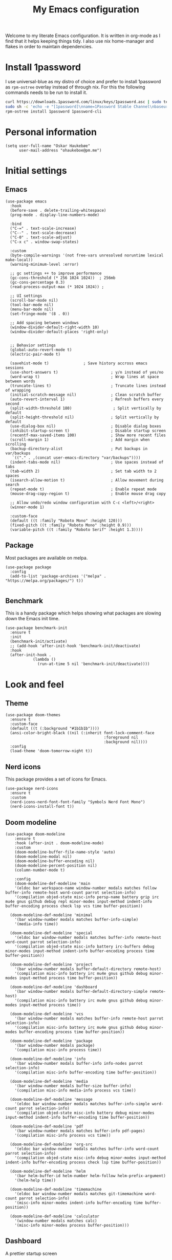 #+title: My Emacs configuration
:HEADER:
#+startup: fold hideblocks
#+property: header-args:elisp :tangle yes

# Local Variables:
# eval: (add-hook 'after-save-hook #'org-babel-tangle nil t)
# End:
:END:

Welcome to my literate Emacs configuration. It is written in org-mode as I find that it helps keeping things tidy. I also use nix home-manager and flakes in order to maintain dependencies.

* Install 1password

I use universal-blue as my distro of choice and prefer to install 1password as ~rpm-ostree~ overlay instead of through nix. For this the following commands needs to be run to install it.

#+begin_src sh
  curl https://downloads.1password.com/linux/keys/1password.asc | sudo tee /etc/pki/rpm-gpg/RPM-GPG-KEY-1password
  sudo sh -c 'echo -e "[1password]\nname=1Password Stable Channel\nbaseurl=https://downloads.1password.com/linux/rpm/stable/\$basearch\nenabled=1\ngpgcheck=1\nrepo_gpgcheck=0\ngpgkey=file:///etc/pki/rpm-gpg/RPM-GPG-KEY-1password" > /etc/yum.repos.d/1password.repo'
  rpm-ostree install 1password 1password-cli
#+end_src

* Personal information

#+begin_src elisp
  (setq user-full-name "Oskar Haukebøe"
        user-mail-address "ohaukeboe@pm.me")
#+end_src

* Initial settings
** Emacs

#+begin_src elisp
  (use-package emacs
    :hook
    (before-save . delete-trailing-whitespace)
    (prog-mode . display-line-numbers-mode)

    :bind
    ("C-=" . text-scale-increase)
    ("C--" . text-scale-decrease)
    ("C-0" . text-scale-adjust)
    ("C-x c" . window-swap-states)

    :custom
    (byte-compile-warnings '(not free-vars unresolved noruntime lexical make-local))
    (warning-minimum-level :error)

    ;; gc settings ++ to improve performance
    (gc-cons-threshold (* 256 1024 1024))  ; 256mb
    (gc-cons-percentage 0.3)
    (read-process-output-max (* 1024 1024)) ;

    ;; UI settings
    (scroll-bar-mode nil)
    (tool-bar-mode nil)
    (menu-bar-mode nil)
    (set-fringe-mode '(8 . 0))

    ;; Add spacing between windows
    (window-divider-default-right-width 10)
    (window-divider-default-places 'right-only)


    ;; Behavior settings
    (global-auto-revert-mode t)
    (electric-pair-mode t)

    (savehist-mode t)               ; Save history accross emacs sessions
    (use-short-answers t)                       ; y/n instead of yes/no
    (word-wrap t)                               ; Wrap lines at space between words
    (truncate-lines t)                          ; Truncate lines instead of wrapping
    (initial-scratch-message nil)               ; Clean scratch buffer
    (auto-revert-interval 1)                    ; Refresh buffers every second
    (split-width-threshold 180)                  ; Split vertically by default
    (split-height-threshold nil)                ; Split vertically by default
    (use-dialog-box nil)                        ; Disable dialog boxes
    (inhibit-startup-screen t)                  ; Disable startup screen
    (recentf-max-saved-items 100)               ; Show more recent files
    (scroll-margin 1)                           ; Add margin when scrolling
    (backup-directory-alist                     ; Put backups in var/backups
     `(("." . ,(concat user-emacs-directory "var/backups"))))
    (indent-tabs-mode nil)                      ; Use spaces instead of tabs
    (tab-width 2)                               ; Set tab width to 2 spaces
    (isearch-allow-motion t)                    ; Allow movement during search
    (repeat-mode t)                             ; Enable repeat mode
    (mouse-drag-copy-region t)                  ; Enable mouse drag copy

    ;; Allow undo/redo window configuration with C-c <left>/<right>
    (winner-mode 1)

    :custom-face
    (default ((t :family "Roboto Mono" :height 120)))
    (fixed-pitch ((t :family "Roboto Mono" :height 0.9)))
    (variable-pitch ((t :family "Roboto Serif" :height 1.3))))
#+end_src

** Package

Most packages are available on melpa.

#+begin_src elisp
  (use-package package
    :config
    (add-to-list 'package-archives '("melpa" . "https://melpa.org/packages/") t))

#+end_src

** Benchmark
This is a handy package which helps showing what packages are slowing down the Emacs init time.

#+begin_src elisp
  (use-package benchmark-init
    :ensure t
    :init
    (benchmark-init/activate)
    ;; (add-hook 'after-init-hook 'benchmark-init/deactivate)
    :hook
    (after-init-hook .
              (lambda ()
                (run-at-time 5 nil 'benchmark-init/deactivate))))
#+end_src

* Look and feel
** Theme

#+begin_src elisp
  (use-package doom-themes
    :ensure t
    :custom-face
    (default ((t (:background "#1b1b1b"))))
    (ansi-color-bright-black ((nil (:inherit font-lock-comment-face
                                             :foreground nil
                                             :background nil))))
    :config
    (load-theme 'doom-tomorrow-night t))
#+end_src

** Nerd icons
This package provides a set of icons for Emacs.

#+begin_src elisp
  (use-package nerd-icons
    :ensure t
    :custom
    (nerd-icons-nerd-font-font-family "Symbols Nerd Font Mono")
    (nerd-icons-install-font t))
#+end_src

** Doom modeline

#+begin_src elisp
  (use-package doom-modeline
      :ensure t
      :hook (after-init . doom-modeline-mode)
      :custom
      (doom-modeline-buffer-file-name-style 'auto)
      (doom-modeline-modal nil)
      (doom-modeline-buffer-encoding nil)
      (doom-modeline-percent-position nil)
      (column-number-mode t)

      :config
      (doom-modeline-def-modeline 'main
      '(eldoc bar workspace-name window-number modals matches follow buffer-info remote-host word-count parrot selection-info)
      '(compilation objed-state misc-info persp-name battery grip irc mu4e gnus github debug repl minor-modes input-method indent-info buffer-encoding process check lsp vcs time buffer-position))

    (doom-modeline-def-modeline 'minimal
      '(bar window-number modals matches buffer-info-simple)
      '(media-info time))

    (doom-modeline-def-modeline 'special
      '(eldoc bar window-number modals matches buffer-info remote-host word-count parrot selection-info)
      '(compilation objed-state misc-info battery irc-buffers debug minor-modes input-method indent-info buffer-encoding process time buffer-position))

    (doom-modeline-def-modeline 'project
      '(bar window-number modals buffer-default-directory remote-host)
      '(compilation misc-info battery irc mu4e gnus github debug minor-modes input-method process time buffer-position))

    (doom-modeline-def-modeline 'dashboard
      '(bar window-number modals buffer-default-directory-simple remote-host)
      '(compilation misc-info battery irc mu4e gnus github debug minor-modes input-method process time))

    (doom-modeline-def-modeline 'vcs
      '(bar window-number modals matches buffer-info remote-host parrot selection-info)
      '(compilation misc-info battery irc mu4e gnus github debug minor-modes buffer-encoding process time buffer-position))

    (doom-modeline-def-modeline 'package
      '(bar window-number modals package)
      '(compilation misc-info process time))

    (doom-modeline-def-modeline 'info
      '(bar window-number modals buffer-info info-nodes parrot selection-info)
      '(compilation misc-info buffer-encoding time buffer-position))

    (doom-modeline-def-modeline 'media
      '(bar window-number modals buffer-size buffer-info)
      '(compilation misc-info media-info process vcs time))

    (doom-modeline-def-modeline 'message
      '(eldoc bar window-number modals matches buffer-info-simple word-count parrot selection-info)
      '(compilation objed-state misc-info battery debug minor-modes input-method indent-info buffer-encoding time buffer-position))

    (doom-modeline-def-modeline 'pdf
      '(bar window-number modals matches buffer-info pdf-pages)
      '(compilation misc-info process vcs time))

    (doom-modeline-def-modeline 'org-src
      '(eldoc bar window-number modals matches buffer-info word-count parrot selection-info)
      '(compilation objed-state misc-info debug minor-modes input-method indent-info buffer-encoding process check lsp time buffer-position))

    (doom-modeline-def-modeline 'helm
      '(bar helm-buffer-id helm-number helm-follow helm-prefix-argument)
      '(helm-help time))

    (doom-modeline-def-modeline 'timemachine
      '(eldoc bar window-number modals matches git-timemachine word-count parrot selection-info)
      '(misc-info minor-modes indent-info buffer-encoding time buffer-position))

    (doom-modeline-def-modeline 'calculator
      '(window-number modals matches calc)
      '(misc-info minor-modes process buffer-position)))
#+end_src

** Dashboard
A prettier startup screen

#+begin_src elisp
  (use-package dashboard
    :ensure t
    ;; :hook
    ;; ('elpaca-after-init-hook #'dashboard-insert-startupify-lists)
    ;; ('elpaca-after-init-hook #'dashboard-initialize)

    :custom
    ;; (dashboard-projects-backend 'projectile)
    (dashboard-set-heading-icons t)
    (dashboard-set-file-icons t)
    (dashboard-display-icons-p t)     ; display icons on both GUI and terminal
    (dashboard-icon-type 'nerd-icons) ; use `nerd-icons' package
    (dashboard-week-agenda nil)       ; nil for only current day
    ;;                                   ; and t for the whole week
    (dashboard-center-content t)
    ;; ;; (dashboard-startup-banner 2)
    (dashboard-items '((recents  . 5)
                       (bookmarks . 5)
                       (projects . 5)
                       (agenda . 5)
                       (registers . 5)))

    :config
    (dashboard-setup-startup-hook))
#+end_src

** Which-key
=which-key= is a package that displays the keybindings available after a prefix key. It is very useful to discover new keybindings.

#+begin_src elisp
  (use-package which-key
    :ensure t
    :config
    (which-key-mode))
#+end_src

* Completion and navigation
** Corfu
Corfu is a completion framework that provides a horizontal completion UI. It is a very simple package that does not provide any completion backends.

#+begin_src elisp
  (use-package corfu
    :ensure t
    :custom
    ;; (corfu-cycle t)                ;; Enable cycling for `corfu-next/previous'
    (corfu-auto t)                 ;; Enable auto completion
    ;; (corfu-separator ?\s)          ;; Orderless field separator
    ;; (corfu-quit-at-boundary nil)   ;; Never quit at completion boundary
    ;; (corfu-quit-no-match nil)      ;; Never quit, even if there is no match
    ;; (corfu-preview-current nil)    ;; Disable current candidate preview
    ;; (corfu-preselect 'prompt)      ;; Preselect the prompt
    ;; (corfu-on-exact-match nil)     ;; Configure handling of exact matches
    ;; (corfu-scroll-margin 5)        ;; Use scroll margin

    :config
    (global-corfu-mode))
#+end_src

It is also possible to use Corfu in the terminal. This requires the =corfu-terminal= package to be installed.

#+begin_src elisp
  (use-package corfu-terminal
    :ensure t
    :after corfu
    :config
    (unless (display-graphic-p)
      (corfu-terminal-mode +1)))
#+end_src

Make Corfu sort by last selected candidates.

#+begin_src elisp
  (use-package corfu-history
    :after corfu
    :config
    (corfu-history-mode t))
#+end_src

Make Corfu also show up in the minibuffer.

#+begin_src elisp
  (with-eval-after-load 'corfu
    (defun oh/corfu-enable-always-in-minibuffer ()
      "Enable Corfu in the minibuffer if Vertico/Mct are not active."
      (unless (or (bound-and-true-p mct--active)
                  (bound-and-true-p vertico--input)
                  (eq (current-local-map) read-passwd-map))
        (setq-local corfu-echo-delay nil ; Disable automatic echo
                    corfu-popupinfo-delay 0.0)
        (corfu-mode 1)))

    (add-hook 'minibuffer-setup-hook #'oh/corfu-enable-always-in-minibuffer))
#+end_src

** Vertico
Vertico is a completion framework that provides a vertical completion UI. It is a very simple package that does not provide any completion backends. It is meant to be used with =orderless=.

#+begin_src elisp
  ;; Enable vertico
  (use-package vertico
    :ensure t
    :custom
    ;; Enable recursive minibuffers
    (enable-recursive-minibuffers t)
    :config
    (vertico-mode))

    ;; Different scroll margin
    ;; (setq vertico-scroll-margin 0)

    ;; Show more candidates
    ;; (setq vertico-count 20))

    ;; Grow and shrink the Vertico minibuffer
    ;; (setq vertico-resize t)

    ;; Optionally enable cycling for `vertico-next' and `vertico-previous'.
    ;; (setq vertico-cycle t)
#+end_src

Allow using different vertico configurations for different prompts.

#+begin_src elisp
  (use-package vertico-multiform
    :after vertico)
#+end_src

Allow displaying the vertico completions in a grid

#+begin_src elisp
  (use-package vertico-grid
    :after vertico)
#+end_src

** Orderless
Orderless is a completion style that allows matching candidates in any order. It is very useful to find candidates when you don't remember the exact order of the characters.

#+begin_src elisp
  (use-package orderless
    :ensure t
    :after vertico
    ;; :init
    ;; Configure a custom style dispatcher (see the Consult wiki)
    ;; (setq orderless-style-dispatchers '(+orderless-consult-dispatch orderless-affix-dispatch)
    ;;       orderless-component-separator #'orderless-escapable-split-on-space)
    :custom
    (completion-styles '(orderless basic))
    (completion-category-defaults nil)
    (completion-category-overrides '((file (styles partial-completion)))))
#+end_src

** Marginalia
Marginalia is a package that displays additional information about the candidates in the minibuffer. It is very useful to find the right candidate.

#+begin_src elisp
  (use-package marginalia
    :ensure t
    :after vertico
    ;; Bind `marginalia-cycle' locally in the minibuffer.  To make the binding
    ;; available in the *Completions* buffer, add it to the
    ;; `completion-list-mode-map'.
    :bind (:map minibuffer-local-map
           ("M-A" . marginalia-cycle))
    :init
    (marginalia-mode))
#+end_src

It's also nice to have some nice looking icons for the completion candidates. This requires the =nerd-fonts= package to be installed.

#+begin_src elisp
  (use-package nerd-icons-completion
    :ensure t
    :after marginalia
    :hook
    (marginalia-mode . nerd-icons-completion-marginalia-setup)
    :config
    (nerd-icons-completion-mode))
#+end_src

** Consult
Consult is a package that provides a set of commands for searching and navigating. It is very useful to find files, buffers, etc.

#+begin_src elisp
  (use-package consult
    :ensure t
    :custom
    (consult-buffer-sources
     '(consult--source-hidden-buffer
       consult--source-modified-buffer
       consult--source-buffer
       ;; +consult-source-special
       consult--source-recent-file
       consult--source-file-register
       consult--source-bookmark
       consult--source-project-buffer-hidden
       consult--source-project-recent-file-hidden))

    :bind
    (;; C-c bindings in `mode-specific-map'
     ("C-c M-x" . consult-mode-command)
     ("C-c h" . consult-history)
     ("C-c k" . consult-kmacro)
     ("C-c m" . consult-man)
     ("C-c i" . consult-info)
     ([remap Info-search] . consult-info)
     ;; C-x bindings in `ctl-x-map'
     ("C-x M-:" . consult-complex-command)     ;; orig. repeat-complex-command
     ("C-x b" . consult-buffer)                ;; orig. switch-to-buffer
     ("C-x 4 b" . consult-buffer-other-window) ;; orig. switch-to-buffer-other-window
     ("C-x 5 b" . consult-buffer-other-frame)  ;; orig. switch-to-buffer-other-frame
     ;; ("C-x t b" . consult-buffer-other-tab)    ;; orig. switch-to-buffer-other-tab
     ("C-x r b" . consult-bookmark)            ;; orig. bookmark-jump
     ("C-x p b" . consult-project-buffer)      ;; orig. project-switch-to-buffer
     ;; Other custom bindings
     ("M-y" . consult-yank-pop)                ;; orig. yank-pop
                                          ; M-g bindings in `goto-map'
     ("M-g e" . consult-compile-error)
     ("M-g f" . consult-flymake)               ;; Alternative: consult-flycheck
     ("M-g g" . consult-goto-line)             ;; orig. goto-line
     ("M-g M-g" . consult-goto-line)           ;; orig. goto-line
     ("M-g o" . consult-outline)               ;; Alternative: consult-org-heading
     ("M-g m" . consult-mark)
     ("M-g k" . consult-global-mark)
     ("M-g i" . consult-imenu)
     ("M-g I" . consult-imenu-multi)
     ;; M-s bindings in `search-map'
     ("M-s d" . consult-find)                  ;; Alternative: consult-fd
     ("M-s c" . consult-locate)
     ("M-s g" . consult-grep)
     ("M-s G" . consult-git-grep)
     ("M-s r" . consult-ripgrep)
     ("M-s l" . consult-line)
     ("M-s L" . consult-line-multi)
     ("M-s k" . consult-keep-lines)
     ("M-s u" . consult-focus-lines)
     ;; Isearch integration
     ("M-s e" . consult-isearch-history)
     :map isearch-mode-map
     ("M-e" . consult-isearch-history)         ;; orig. isearch-edit-string
     ("M-s e" . consult-isearch-history)       ;; orig. isearch-edit-string
     ("M-s l" . consult-line)                  ;; needed by consult-line to detect isearch
     ("M-s L" . consult-line-multi)            ;; needed by consult-line to detect isearch
     ;; Minibuffer history
     :map minibuffer-local-map
     ("M-s" . consult-history)                 ;; orig. next-matching-history-element
     ("M-r" . consult-history))                ;; orig. previous-matching-history-element

    :config
    (recentf-mode 1))

    ;; (defvar +consult-special-filter "\\`\\*.*\\*\\'")
    ;; (defvar +consult-source-special
    ;;   `(:name      "Special"
    ;;     :narrow    ?x
    ;;     ;; :hidden t
    ;;     :category  buffer
    ;;     :face      consult-buffer
    ;;     :history   buffer-name-history
    ;;     ;; Specify either :action or :state
    ;;     ;; :action    ,#'consult--buffer-action ;; No preview
    ;;     :state  ,#'consult--buffer-state  ;; Preview
    ;;     :items
    ;;     ,(lambda () (consult--buffer-query
    ;;                  :sort 'visibility
    ;;                  :as #'buffer-name
    ;;                  :exclude (remq +consult-special-filter consult-buffer-filter)
    ;;                  ;; :include '(+consult-special-filter)
    ;;                  :mode 'special-mode)))
    ;;   "special buffer source.")

    ;; (add-to-list 'consult-buffer-filter +consult-special-filter))

#+end_src

* Project management
** Magit

#+begin_src elisp
  (use-package magit
    :ensure t
    :defer t
    :custom
    (magit-display-buffer-function
     #'magit-display-buffer-same-window-except-diff-v1))
#+end_src

Magit-todos for integrating TODO keywords with magit's overview screen

#+begin_src elisp
  (use-package magit-todos
    :ensure t
    :disabled
    ;; :ensure nil
    ;; :elpaca (magit-todos :type git :host github :repo "alphapapa/magit-todos")
    :after magit
    :config
    (magit-todos-mode 1))

  (use-package hl-todo
    :ensure t
    :config
    (global-hl-todo-mode 1))
#+end_src
** Gitignore

#+begin_src elisp
  (use-package gitignore-templates
    :ensure t
    :commands
    'gitignore-templates-insert)
#+end_src

** diff-hl

#+begin_src elisp
  (use-package diff-hl
    :ensure t
    :hook
    (prog-mode . diff-hl-mode)
    (dired-mode . diff-hl-dired-mode)
    :custom
    (diff-hl-flydiff-mode t)
    (diff-hl-flydiff-delay 0)
    (diff-hl-update-async t)
    (diff-hl-dired-extra-indicators nil))
#+end_src

** Forge
Make magit integrate with github and other git hosting services.

#+begin_src elisp
  (use-package forge
    :ensure t
    :after magit
    :custom
    (forge-add-default-bindings nil)
    (auth-sources '("~/.authinfo")))
#+end_src

* Programming
** Eglot
Eglot is a client for Language Server Protocol (LSP). It is a protocol that allows for IDE-like features such as code completion, code navigation, etc. It is supported by many programming languages.

For information about setting up a new lsp server, see [[https://joaotavora.github.io/eglot/][Link]].

#+begin_src elisp
  (use-package eglot
    :defer t
    :bind
    (:map eglot-mode-map
          ("C-c a" . eglot-code-actions)
          ("C-c r" . eglot-rename)
          ("C-c f" . eglot-format)
          ("C-c m" . consult-imenu)
          ("C-c M" . consult-imenu-multi)
          ("C-c d" . consult-lsp-diagnostics)))

  ;; (use-package eglot-x
  ;;   :ensure (eglot-x :type git :host github :repo "nemethf/eglot-x")
  ;;   :disabled
  ;;   :demand
  ;;   :after eglot
  ;;   :config
  ;;   (eglot-x-setup))
#+end_src

** Eldoc
Eldoc is a minor mode that shows documentation in the echo area. It is enabled by default in =prog-mode=.

#+begin_src elisp
  (use-package eldoc
    :defer t
    :custom
    (eldoc-echo-area-use-multiline-p nil)
    (eldoc-idle-delay 0)
    :config
    (global-eldoc-mode -1))
#+end_src

** Flymake
Flymake is a minor mode that performs on-the-fly syntax checking. It is enabled by default in =prog-mode=.

#+begin_src elisp
  (use-package flymake
    :after prog-mode
    :custom
    (flymake-show-diagnostics-at-end-of-line nil))
#+end_src

** Rainbow mode
Visualize the colors of color codes

#+begin_src elisp
  (use-package rainbow-mode
    :ensure t
    :hook prog-mode)
#+end_src

** Editorconfig

#+begin_src elisp
  (use-package editorconfig
    :ensure t
    :after prog-mode
    :config
    (editorconfig-mode 1))
#+end_src

* Languanges
Emacs 29 has built-in support for =tree-sitter=, which is a parser generator tool and an incremental parsing library. It is used to create a syntax highlighting engine that is faster and more accurate than the built-in one. However, Emacs does not ship with any language support for =tree-sitter=, so we'll have to install it ourselves... or have =treesit-auto= to do it for us.

According to the =treesit-auto= documentation, Emacs 30 will ship with better defaults for =tree-sitter=, so hopefully we won't need =treesit-auto= anymore.

#+begin_src elisp
  (use-package treesit-auto
    :ensure t
    :disabled
    :after prog-mode
    :custom
    (treesit-auto-install 'prompt)
    :config
    (treesit-auto-add-to-auto-mode-alist 'all)
    (delete 'c-sharp treesit-auto-langs)
    (global-treesit-auto-mode))
#+end_src

** Rust

#+begin_src elisp
  (use-package rust-ts-mode
    ;; :ensure t
    :hook (rust-ts-mode . eglot-ensure)
    :mode "\\.rs\\'"
    ;; :bind
    ;; (:map rust-ts-mode-map
    ;;  ("C-c C-c C-b" . rust-compile)
    ;;  ("C-c C-c C-r" . rust-run)
    ;;  ("C-c C-c C-c" . rust-run-clippy)
    ;;  ("C-c C-c C-t" . rust-test)
    ;;  ("C-c C-c C-k" . rust-check))
    :custom
    (rust-mode-treesitter-derive t)
    :config
    (with-eval-after-load 'eglot
      (add-to-list 'eglot-server-programs
                   '((rust-ts-mode rust-mode) .
                     ("rust-analyzer"
                      :initializationOptions
                      (:check (:command "clippy")
                       :cargo (:targetDir t)))))))
#+end_src

** C

#+begin_src elisp
  (use-package c-ts-mode
    :hook (c-ts-mode . eglot-ensure)
    :mode
    "\\.c\\'"
    "\\.h\\'")
#+end_src

** Java

#+begin_src elisp
  (use-package java-ts-mode
    :hook (java-ts-mode . eglot-ensure)
    :mode
    "\\.java\\'")
#+end_src

** Typescript

#+begin_src elisp
  (use-package typescript-ts-mode
    :hook (typescript-ts-mode . eglot-ensure)
    :mode "\\.ts\\'")
#+end_src

For editing =.tsx= files, we'll use =jtsx=.

#+begin_src elisp
  (use-package jtsx
    :ensure t
    :mode (("\\.jsx?\\'" . jtsx-jsx-mode)
           ("\\.tsx?\\'" . jtsx-tsx-mode))
    :commands jtsx-install-treesit-language
    :hook ((jtsx-jsx-mode . hs-minor-mode)
           (jtsx-tsx-mode . hs-minor-mode)
           (jtsx-jsx-mode . eglot-ensure)
           (jtsx-tsx-mode . eglot-ensure)))
#+end_src

** C#
When in a C# project, it is important to set the variable =lsp-csharp-solution-file= to point to the project solution file (.sln). It is recommended to set this in a =.dir-locals.el= file for the project.

#+begin_src elisp
  (use-package csharp-ts-mode
    ;; :hook (csharp-ts-mode . lsp)
    :hook (csharp-ts-mode . eglot-ensure)
    :mode "\\.cs\\'"
    ;; (add-to-list 'treesit-language-source-alist
    ;;              '(csharp . ("https://github.com/tree-sitter/tree-sitter-c-sharp" Latest)))
    :init
    (with-eval-after-load 'treesit
      (add-to-list 'treesit-language-source-alist
                   '(c-sharp "https://github.com/tree-sitter/tree-sitter-c-sharp"
                             "v0.20.0")))
    (with-eval-after-load 'eglot
      (add-to-list 'eglot-server-programs
                   '(csharp-ts-mode . ("OmniSharp" "-lsp")))))

    ;; :general
    ;; (:keymaps 'csharp-ts-mode-map
    ;;           :states 'normal
    ;;           "K" 'lsp-describe-thing-at-point))
#+end_src

** dotnet

#+begin_src elisp
  (use-package sharper
    ;; :disabled)
    :ensure t
    :after '(csharp-mode csharp-ts-mode))
    ;; :general
    ;; (oh/leader-key csharp-ts-mode-map
    ;;   "m d" 'sharper-main-transient))
#+end_src

** Json

#+begin_src elisp
  (use-package json-ts-mode
    :hook (json-ts-mode . eglot-ensure)
    :mode "\\.json\\'")
#+end_src

** YAML

#+begin_src elisp
  (use-package yaml-ts-mode
    :mode
    "\\.yml\\'")

#+end_src

** Terraform
#+begin_src elisp
  (use-package terraform-mode
    :ensure t
    :hook (terraform-mode . eglot-ensure)
    :mode "\\.tf")
#+end_src

** Python

#+begin_src elisp
  (use-package python-ts-mode
    :hook (python-ts-mode . eglot-ensure)
    ;; :hook (python-ts-mode . lsp)
    :mode "\\.py\\'")
    ;; :general)
    ;; (:keymaps 'python-ts-mode-map
    ;;  :states '(normal visual)
    ;;  "K" 'lsp-describe-thing-at-point))

    ;; :config
    ;; (lsp-register-custom-settings
    ;;  '(("pyls.plugins.pyls_mypy.enabled" t t)
    ;;    ("pyls.plugins.pyls_mypy.live_mode" nil t)))
    ;;    ;; ("pyls.plugins.pyls_black.enabled" t t)
    ;;    ;; ("pyls.plugins.pyls_isort.enabled" t t)))

    ;; :custom
    ;; (lsp-pylsp-plugins-yapf-enabled t)
    ;; (lsp-pylsp-plugins-flake8-enabled nil))
    ;; (lsp-pylsp-plugins-flake8-max-line-length 80)
    ;; (lsp-pylsp-plugins-pycodestyle-max-line-length 80))
#+end_src

** Elisp

#+begin_src elisp
  (use-package parinfer-rust-mode
    :disabled
    ;; :hook
    ;; (emacs-lisp-mode . parinfer-rust-mode)
    ;; (emacs-lisp-mode . (lambda ()
    ;;                     (electric-pair-local-mode -1)
    ;;                     (parinfer-rust-mode 1)))

    :custom
    (parinfer-rust-auto-download t))
    ;; :config
    ;; (add-to-list 'oh/electric-pair-mode-blacklist-modes 'parinfer-rust-mode))

#+end_src

** Nix

#+begin_src elisp
  (use-package nix-mode
    :ensure t
      ;; :hook (nix-mode . eglot-ensure)
    :mode "\\.nix\\'")
#+end_src

** Git

#+begin_src elisp
  (use-package git-modes
    :ensure t)
#+end_src

** LaTex

#+begin_src elisp
  (use-package TeX-latex-mode
    :mode ("\\.tex\\'" . TeX-latex-mode)
    :hook
    (TeX-mode . eglot-ensure)
    (TeX-mode . (lambda () (auto-fill-mode)))
    (TeX-mode . (lambda () (truncate-lines nil)))
    (TeX-mode . (lambda () (reftex-mode 1)))
    :custom
    (LaTeX-electric-left-right-brace t)
    (TeX-view-program-selection '((output-pdf "PDF Tools")))
    (TeX-source-correlate-start-server t)
    (TeX-auto-save t)
    (TeX-parse-self t)
    (TeX-master nil)
    :config
    ;; (load "auctex.el" nil t t)
    ;; Use pdf-tools to open PDF files

    ;; Update PDF buffers after successful LaTeX runs
    (add-hook 'TeX-after-compilation-finished-functions
               #'TeX-revert-document-buffer))
#+end_src

CDLatex makes writing math a pleasure.

#+begin_src elisp
  (use-package cdlatex
    :hook (LaTeX-mode . cdlatex-mode))
#+end_src

** Dot

#+begin_src elisp
  (use-package graphviz-dot-mode
    :ensure t
    :mode "\\.dot\\'"
    :custom
    (graphviz-dot-indent-width 4))
#+end_src

** PlantUML

#+begin_src elisp
  (use-package plantuml-mode
    :ensure t
    :mode
    ("\\.plantuml\\'" . plantuml-mode)
    ("\\.puml\\'" . plantuml-mode)
    :init
    (with-eval-after-load 'org
      (add-to-list 'org-src-lang-modes
                   '("plantuml" . plantuml))
      (add-to-list 'org-babel-load-languages
                   '(plantuml . t)))

    :custom
    (plantuml-default-exec-mode 'executable)
    (org-plantuml-exec-mode 'plantuml)
    (plantuml-indent-level 4)
    (plantuml-output-type "png"))
#+end_src

** biblatex

#+begin_src elisp
  (use-package bibtex
    :hook (bibtex-mode . eglot-ensure))
    ;; :general
    ;; (oh/leader-key bibtex-mode-map
    ;;   "mri" '(citar-insert-bibtex :wk "Insert bibtex")))
#+end_src

* Biblio
To manage my bibliography entries, I use [[https:zotero.org/][zotero]] which allows me to easily use their browser extension to add the bibliography entries to the database. It also automatically downloads the PDF, belonging to the entry. I also use [[https://github.com/jlegewie/zotfile][zotfile]] to automatically rename the downloaded PDFs, and to place them in the ~library-path~ which is in a cloud folder and which =citar= can look through to find the files belonging to the bibliography entries. I also use [[https://github.com/retorquere/zotero-better-bibtex][better-bibtex]] which automatically exports my bibliography to a BibLatex file every time the bibliography is updated, which =citar= then looks through. =better-bibtex= also takes care of the cite-keys, which allows me to set the naming scheme in =zotfile= to ~{%b}~ which makes it use the cite-key as filename. This step is crucial, as =citar= finds the matching file for an entry, by matching the filename with the cite-key.

Some other zotero plugins I use are:
- [[https://github.com/scitedotai/scite-zotero-plugin/][scite]] is also a very nice site, for finding relevant papers as well as to check how trustworthy an article is. Its =zotero= plugin makes it easy to get this information for your entire bibliography database.
- [[https://github.com/PubPeerFoundation/pubpeer_zotero_plugin][PubPeer]] which is a cite for sharing comments about publications.

#+begin_src elisp
  (defvar oh/bib-files
     '("~/Nextcloud/.org/references.bib"
       "~/Nextcloud/.org/bibliography/zotero.bib"
       "~/Nextcloud/.org/bibliography/uni/IN3000.bib"
       "~/Nextcloud/.org/bibliography/uni/IN2000 gang.bib"
       "~/Nextcloud/.org/bibliography/uni/IN2120_gang-midterm.bib"))

  (defvar oh/roam-dir
    "~/Nextcloud/org_notes/roam/bibliography/")

  (defvar oh/library-dir
    "~/Nextcloud/.org/library/")
#+end_src

** org-cite

#+begin_src elisp
  (use-package oc
    :after org
    :custom
    (org-cite-csl-styles-dir "~/Zotero/styles")
    (org-cite-global-bibliography oh/bib-files)
    (org-cite-export-processors
     '((t csl))))
       ;; (latex biblatex))))
#+end_src

** citar

#+begin_src elisp
  (use-package citar
    :ensure t
    :hook
    (org-mode . citar-capf-setup)
    (latex-mode . citar-capf-setup)
    (LaTeX-mode . citar-capf-setup)
    ;; :general
    ;; (oh/leader-key '(org-mode-map LaTeX-mode-map)
    ;;   "mr" '(:ignore t :which-key "references")
    ;;   "mrc" '(citar-insert-citation :which-key "insert citation")
    ;;   "mre" '(citar-export-local-bib-file :which-key "export local bib file"))

    ;; (oh/leader-key
    ;;   "nr" '(:ignore t :wk "references")
    ;;   "nro" '(citar-open :wk "open resource"))

    :bind
    ("C-c n o" ("citar open" . citar-open))

    :custom
    (citar-citeproc-csl-styles-dir "~/Zotero/styles/")
    (citar-citeproc-csl-style "apa.csl")
    (bibtex-dialect 'biblatex)
    (citar-bibliography oh/bib-files)
    (citar-notes-paths (list oh/roam-dir))          ; List of directories for reference nodes
    (citar-open-note-function 'orb-citar-edit-note) ; Open notes in `org-roam'
    ;; (citar-at-point-function 'embark-act)           ; Use `embark'
    (org-cite-insert-processor 'citar)
    (org-cite-follow-processor 'citar)
    (org-cite-activate-processor 'citar)

    :config
    (defvar citar-indicator-files-icons
      (citar-indicator-create
       :symbol (nerd-icons-faicon
                "nf-fa-file_o"
                :face 'nerd-icons-green
                :v-adjust -0.1)
       :function #'citar-has-files
       :padding "  " ; need this because the default padding is too low for these icons
       :tag "has:files"))
    (defvar citar-indicator-links-icons
      (citar-indicator-create
       :symbol (nerd-icons-codicon
                "nf-cod-link"
                :face 'nerd-icons-orange
                :v-adjust 0.01)
       :function #'citar-has-links
       :padding "  "
       :tag "has:links"))
    (defvar citar-indicator-notes-icons
      (citar-indicator-create
       :symbol (nerd-icons-codicon
                "nf-cod-note"
                :face 'nerd-icons-blue
                :v-adjust -0.3)
       :function #'citar-has-notes
       :padding "    "
       :tag "has:notes"))
    (defvar citar-indicator-cited-icons
      (citar-indicator-create
       :symbol (nerd-icons-faicon
                "nf-fa-circle_o"
                :face 'nerd-icon-green)
       :function #'citar-is-cited
       :padding "  "
       :tag "is:cited"))

    (setq citar-indicators
      (list citar-indicator-files-icons
            citar-indicator-links-icons
            citar-indicator-notes-icons
            citar-indicator-cited-icons)))

  ;; (use-package citar-embark
  ;;   :ensure t
  ;;   :after citar
  ;;   :no-require
  ;;   :config (citar-embark-mode))

  (use-package citar-org
    :after (oc citar)
    :custom
    (org-cite-insert-processor 'citar)
    (org-cite-follow-processor 'citar)
    (org-cite-activate-processor 'citar))
#+end_src

** citar-org-roam

#+begin_src elisp
  (use-package citar-org-roam
    :ensure t
    :after (citar org-roam)
    :config (citar-org-roam-mode)
    ;; :general
    ;; (oh/leader-key
    ;;   "nrc" '(citar-org-roam-ref-add :wk "add ref"))
    :custom
    (citar-org-roam-capture-template-key "n")
    :config
    (add-to-list 'org-roam-capture-templates
       '("n" "literature note" plain
               "%?"
               :target
               (file+head
                "%(expand-file-name (or citar-org-roam-subdir \"\") org-roam-directory)/${citar-citekey}.org"
                "#+title: ${citar-citekey} (${citar-date}). ${note-title}.\n#+created: %U\n#+last_modified: %U\n\n")
               :unnarrowed t)))
#+end_src

* Major Modes
** Special
A special major mode is intended to view specially formatted data
rather than files.  These modes usually use read-only buffers.

#+begin_src elisp
  (use-package special
    :hook (special-mode . visual-line-mode))
#+end_src

** Org-mode
*** Org

#+begin_src elisp
  (use-package org
    :hook
    (org-mode . variable-pitch-mode)
    (org-mode . (lambda () (visual-line-mode 1)))

    :custom
    (org-export-with-smart-quotes t)
    (org-hide-emphasis-markers t)		; Hide markup characters
    (org-startup-indented t)
    (org-pretty-entities t)
    (org-use-sub-superscripts "{}")
    (org-hide-emphasis-markers t)
    (org-startup-with-inline-images t)
    (org-image-actual-width '(700))
    (org-image-align 'center)
    (org-auto-align-tags nil)
    (org-tags-column 0)
    (org-fold-catch-invisible-edits 'show)
    (org-startup-folded 'content)
    (org-elipsis "…")
    (org-default-notes-file "~/Nextcloud/org_notes/notes.org")
    (org-agenda-files `(,org-default-notes-file))

    :config
    ;; Pretty bullets
    (font-lock-add-keywords 'org-mode
                            '(("^ *\\([-]\\) "
                               (0 (prog1 () (compose-region (match-beginning 1) (match-end 1) "•"))))))
    (add-to-list 'org-latex-packages-alist '("" "listings"))
    (with-eval-after-load 'ox-latex
      (setq org-latex-listings 'listings)
      (setq org-latex-listings-options
            '(("basicstyle" "\\ttfamily\\footnotesize")
              ("breaklines" "true")
              ("showstringspaces" "false")
              ("postbreak" "\\mbox{$\\hookrightarrow$\\space}")
              ("xleftmargin" "2.8em")
              ("framexleftmargin" "2.8em")
              ("numbers" "left")
              ("tabsize" "2"))))

    :custom-face
    (org-level-1 ((t (:inherit outline-1 :height 1.5))))
    (org-level-2 ((t (:inherit outline-2 :height 1.3))))
    (org-level-3 ((t (:inherit outline-3 :height 1.2))))
    (org-level-4 ((t (:inherit outline-4 :height 1.1))))
    (org-level-5 ((t (:inherit outline-5 :height 1.0))))
    (org-level-6 ((t (:inherit outline-6 :height 1.0))))
    (org-level-7 ((t (:inherit outline-7 :height 1.0))))
    (org-level-8 ((t (:inherit outline-8 :height 1.0))))

    (org-block ((t (:inherit fixed-pitch))))
    (org-code ((t (:inherit (shadow fixed-pitch)))))

    (org-drawer ((t (:height 0.8))))
    (org-document-info-keyword ((t (:height 0.9))))
    (org-meta-line ((t (:height 0.9))))
    (org-document-title ((t (:height 1.5))))

    (org-table ((t (:inherit fixed-pitch)))))
#+end_src

*** Org-appear
Toggle the visibility of emphasis markers when the cursor is on the line.

#+begin_src elisp
  (use-package org-appear
    :ensure t
    :hook (org-mode . org-appear-mode))
#+end_src

*** org-fragtog
Automatically toggle =org-preview-latex-fragment= when the cursor is on the line.

#+begin_src elisp
  (use-package org-fragtog
    :ensure t
    :hook (org-mode . org-fragtog-mode))
#+end_src

*** Org-modern
Provides a clean look for org-mode.

#+begin_src elisp
  (use-package org-modern
    :ensure t
    :hook (org-mode . org-modern-mode)
    :custom
    (org-modern-table nil)
    (org-modern-list
       '((?- . "•")
         ;;(?* . "•")
         (?+ . "‣"))))
#+end_src

*** src-block completion

#+begin_src elisp
  (use-package org-block-capf
    :vc (:url "https://github.com/xenodium/org-block-capf")
    :disabled
    :custom
    (org-block-capf-explicit-lang-defaults nil)
    :hook (org-mode . org-block-capf-add-to-completion-at-point-functions))
#+end_src

*** PDF preview
Show pdf previews as inline images.

#+begin_src elisp
  (use-package org-inline-pdf
    :ensure t
    :hook (org-mode . org-inline-pdf-mode))
#+end_src

*** Download

#+begin_src elisp
  (use-package org-download
    :ensure t
    :after org
    :custom
    (org-download-method 'attach))
    ;; :general
    ;; (oh/leader-key org-mode-map
    ;;   "map" 'org-download-clipboard
    ;;   "maf" 'org-download-screenshot
    ;;   "mar" 'org-download-rename-at-point))
#+end_src

*** Present
It is nice sometimes to use org for presentations.

#+begin_src elisp
  (use-package org-present
    :ensure t
    :after org
    ;; :general
    ;; (oh/leader-key 'org-mode-map
    ;;   "tp" '(org-present :wk "present"))
    :custom
    (org-present-text-scale 2)
    (org-present-startup-folded t)
    :config
    (add-hook 'org-present-mode-hook
              (lambda ()
                ;; (focus-mode t)
                (org-present-big)
                (org-appear-mode -1)
                (org-present-read-only)))
                ;; (setq header-line-format " ")))
    (add-hook 'org-present-mode-quit-hook
              (lambda ()
                ;; (focus-mode -1)
                (org-present-small)
                (org-appear-mode t)
                (org-present-show-cursor t)
                (org-present-read-write))))
                ;; (setq header-line-format nil))))
                ;; (nano-modeline-org-mode))))
#+end_src

*** oc-pandoc
Export dispatcher using pandoc

#+begin_src elisp
  (use-package ox-pandoc
    :ensure t
    :after ox)
#+end_src

*** org-roam

#+begin_src elisp
  (use-package org-roam
    :ensure t
    :defer
    :custom
    (org-roam-completion-everywhere t)
    (org-roam-node-display-template "${title:*} ${tags:10}")
    (org-roam-node-display-template (concat "${title:*} " (propertize "${tags:10}" 'face 'org-tag)))
    (org-roam-directory (file-truename "~/Nextcloud/org_notes/roam"))
    (org-roam-dailies-directory (file-truename "~/Nextcloud/org_notes/daily"))
    ;; :general
    ;; (oh/leader-key
    ;;   "nf" '(org-roam-node-find :wk "find")
    ;;   "nc" '(org-roam-capture :wk "capture")
    ;;   "ni" '(org-roam-node-insert :wk "insert")
    ;;   "nb" '(org-roam-buffer-toggle :wk "buffer")
    ;;   "nt" '(org-roam-tag-add :wk "add tag")
    ;;   "nl" '(consult-org-roam-backlinks :wk "backlinks")
    ;;   "nrr" '(org-roam-ref-find :wk "find ref")
    ;;   "nR" '(org-roam-refile :wk "refile")
    ;;   "na" '(org-roam-alias-add :wk "add alias"))

    :config
    (org-roam-db-autosync-mode 1))
#+end_src

*** org-roam-ui

#+begin_src elisp
  (use-package org-roam-ui
    :ensure t
    :disabled
    ;; :after org-roam
    ;;         normally we'd recommend hooking orui after org-roam, but since
    ;;         org-roam does not have a hookable mode anymore, you're advised to
    ;;         pick something yourself if you don't care about startup time, use
    ;;  :hook (after-init . org-roam-ui-mode)
    ;; :general
    ;; (oh/leader-key
    ;;   "ng" '(org-roam-ui-mode :which-key "org-roam-ui"))
    :custom
    (org-roam-ui-sync-theme t)
    (org-roam-ui-follow t)
    (org-roam-ui-update-on-save t)
    (org-roam-ui-open-on-start t))

#+end_src

*** consult-org-roam

#+begin_src elisp
  (use-package consult-org-roam
    :ensure t
    :custom
    (consult-org-roam-mode 1)
    ;; Use `ripgrep' for searching with `consult-org-roam-search'
    (consult-org-roam-grep-func #'consult-ripgrep)
    ;; Configure a custom narrow key for `consult-buffer'
    (consult-org-roam-buffer-narrow-key ?r)
    ;; Display org-roam buffers right after non-org-roam buffers
    ;; in consult-buffer (and not down at the bottom)
    (consult-org-roam-buffer-after-buffers t)
    :config
    ;; Eventually suppress previewing for certain functions
    (consult-customize
     consult-org-roam-forward-links
     :preview-key "M-.")
    :bind
    ;; Define some convenient keybindings as an addition
    ("C-c n e" ("roam find node" . consult-org-roam-file-find))
    ("C-c n b" ("roam backlinks" . consult-org-roam-backlinks))
    ("C-c n l" ("roam forward links" . consult-org-roam-forward-links))
    ("C-c n r" ("roam search" . consult-org-roam-search)))
#+end_src

*** org-noter

#+begin_src elisp
  (use-package org-noter
    :ensure t
    :defer
    ;; :general
    ;; (oh/leader-key
    ;;   "ne" '(org-noter :which-key "org-noter"))
    ;; ('(normal visual insert emacs)
    ;;   'org-noter-doc-mode-map
    ;;  "i" '(org-noter-insert-note :which-key "insert note"))
    :custom
    (org-noter-auto-save-last-location t)
    (org-noter-notes-search-path
     '("~/Nextcloud/org_notes" "~/Nextcloud/org_notes/roam/bibliography")))
#+end_src

** Markdown

#+begin_src elisp
  (use-package markdown-mode
    :mode "\\.md\\'"
    :hook (markdown-mode . olivetti-mode)
    :custom
    (markdown-hide-markup t))
#+end_src

** Dired

#+begin_src elisp
  (use-package dired
    :commands (dired dired-jump)

    :custom
    (dired-listing-switches "-agohv --group-directories-first")
    (dired-kill-when-opening-new-dired-buffer t)
    (dired-async-mode t))

    ;; :general
    ;; (oh/leader-key
    ;;   "fd" '(dired-jump :which-key "dired jump")
    ;;   "fD" '(dired-jump-other-window :which-key "dired"))

    ;; ('normal 'dired-mode-map
    ;;   "h" 'dired-up-directory
    ;;   "l" 'dired-find-file))
#+end_src

** Eww
The emacs web browser

#+begin_src elisp
  (use-package eww
   :commands (oh/switch-to-eww-buffer)
   ;; :custom
   ;; (shr-use-fonts nil)
   ;; :general
   ;; (oh/leader-key
   ;;   "ow" '(oh/switch-to-eww-buffer :wk "eww"))

   :config
   (defun oh/switch-to-eww-buffer ()
     "Switches to an existing EWW buffer, if one exists."
     (interactive)
     (let ((eww-buf (catch 'found
                      (dolist (buf (buffer-list))
                        (when (with-current-buffer buf
                                (eq major-mode 'eww-mode))
                          (throw 'found buf))))))
       (if eww-buf
           (switch-to-buffer eww-buf)
         (call-interactively 'eww)))))
#+end_src

** Eat
A terminal emulator

#+begin_src elisp
  (use-package eat
    :ensure t
    :bind
    ("C-c e" . eat)
    ("C-x p t" . eat-project)
    :hook
    (eat-mode . (lambda () (display-line-numbers-mode -1))))
#+end_src

** Direnv
Integrate [[https://direnv.net/][direnv]] in emacs.

#+begin_src elisp
  ;; (use-package direnv
  ;;  :init
  ;;  (direnv-mode))
  (use-package direnv
    :ensure t
    :after (prog-mode)
    :config
    (direnv-mode))
#+end_src

** PDF

#+begin_src elisp
  (use-package pdf-tools
    :ensure t
    :mode ("\\.pdf\\'" . pdf-view-mode)
    ;; :requires pdf-outline
    :commands (pdf-view-mode)
    ;:hook
    ;(pdf-view-mode-hook . evil-normal-state)
    :config
    (require 'pdf-outline))
    ;; (pdf-tools-install))
#+end_src

* Misc
** Wakatime
Wakatime is a service that tracks your coding activity. It is very useful to see how much time you spend on a project.

I've encountered issues with the =wakatime-cli= program not functioning properly. As a result, I've discovered that the most dependable method to install Wakatime is by using the Wakatime VS Code extension and simply directing it to the binary installed by VS Code.

#+begin_src elisp
  (use-package wakatime-mode
    :ensure t
    :custom
    (wakatime-disable-on-error t)
    (wakatime-cli-path "~/.wakatime/wakatime-cli")
    :config
    (global-wakatime-mode))
#+end_src

** Make

#+begin_src elisp
  (use-package makefile-executor
    :ensure t
    :hook
    ('makefile-mode-hook 'makefile-executor-mode))
    ;; :general
    ;; (oh/leader-key
    ;;   "cb" '(makefile-executor-execute-project-target :wk "Run make command")))
#+end_src

** Copilot

#+begin_src elisp
  (use-package copilot
    ;; :hook (prog-mode . copilot-mode)
    ;; :vc (:url "https://github.com/copilot-emacs/copilot.el")
    ;; :general
    ;; (oh/leader-key
    ;;   "ta" '(oh/toggle-copilot-mode :wk "copilot"))
    :bind
    ("C-c t c" ("copilot" . copilot-mode))
    (:map copilot-completion-map
          ("<tab>" . 'copilot-accept-completion)
          ("TAB" . 'copilot-accept-completion)
          ("C-TAB" . 'copilot-accept-completion-by-word)
          ("C-<tab>" . 'copilot-accept-completion-by-word)))

  ;; (defvar oh/electric-pair-mode-blacklist-modes '()
  ;;   "Modes where electric-pair-mode should not be enabled")


  ;; (defun oh/toggle-copilot-mode ()
  ;;   "Toggle copilot mode."
  ;;   (interactive)
  ;;   (if (bound-and-true-p copilot-mode)
  ;;       (progn (copilot-mode -1)
  ;;              (if (not (cl-some (lambda (mode)
  ;;                                  (derived-mode-p mode))
  ;;                                oh/electric-pair-mode-blacklist-modes))
  ;;                  (electric-pair-mode 1)))
  ;;      (progn (copilot-mode 1)
  ;;              (electric-pair-mode -1))))
#+end_src

** gptel
Use any LLM in Emacs.

#+begin_src elisp
  (use-package gptel
    :ensure t
    :bind
    ("C-c g g" ("gptel" . gptel))
    ("C-c g s" ("send" . gptel-send))

    :init
    (which-key-add-key-based-replacements "C-c g" "gptel")

    :custom
    ;; (gptel-api-key
    ;;  (lambda () (auth-source-pass-get 'secret "openai-key")))
    (gptel-api-key
     (auth-source-pick-first-password :host "api.openai.com"))

    ;; (gptel-model "gpt-4o")
    (gptel-model "claude-3-5-sonnet-20240620")

    :config
    (setq gptel-backend
          (gptel-make-anthropic "Claude"          ;Any name you want
            :stream t                             ;Streaming responses
            :key (auth-source-pick-first-password :host "api.anthropic.com"))))
    ;; :general
    ;; (oh/leader-key
    ;;   "ogg" '(gptel :wk "gptel")
    ;;   "ogm" '(gptel-menu :wk "gptel menu")))
#+end_src

** SICP
Of course I need to have the wizard book as info pages :)

#+begin_src elisp
  (use-package sicp
    :ensure t
    :after info)
#+end_src

** Mail
To use =mbsync= over a secure connection add
#+begin_example
  SSLType STARTTLS
  SSLVersions TLSv1.2
  CertificateFile ~/.cert/protonmail.crt
#+end_example
to =.mbsyncrc= and put the certificate generated by ~openssl s_client -starttls imap -connect 127.0.0.1:1143 -showcerts~ in =~/.cert/protonmail.crt=, i.e. the lines between (and incluying) =-----BEGIN CERTIFICATE-----= and =-----END CERTIFICATE-----=

Just to make it complete my =.mbsyncrc= file looks as follows
#+begin_src conf :tangle nil
IMAPAccount proton
Host 127.0.0.1
Port 1143
User ohaukeboe@pm.me
SSLType STARTTLS
Pass *****
# CertificateFile /etc/ssl/certs/ca-certificates.crt
CertificateFile ~/.mail/.cert/protonmail.crt

IMAPStore proton-remote
Account proton

MaildirStore proton-local
Subfolders Verbatim
Path ~/.mail/proton/
Inbox ~/.mail/proton/Inbox
Trash ~/.mail/proton/Trash

Channel proton
Far :proton-remote:
Near :proton-local:
Patterns *
Expunge None
CopyArrivalDate yes
Sync All
Create Both
SyncState *
#+end_src
and my =.msmtprc= file looks like:
#+begin_src conf :tangle nil
  # Set default values for all following accounts.
  defaults
  auth           on
  tls            on
  tls_trust_file ~/.mail/.cert/protonmail.crt
  logfile        ~/.msmtp.log

  # Proton
  account        proton
  host           127.0.0.1
  port           1025
  tls_starttls   on
  from           ohaukeboe@pm.me
  user           ohaukeboe@pm.me
  password       *****

  # Set a default account
  account default: proton
#+end_src

#+begin_src elisp
  (use-package mu4e
    :ensure nil
    :defer t
    :if (and (file-exists-p "~/.mail")
             (executable-find "mbsync")
             (executable-find "msmtp")
             (executable-find "mu"))
    ;; :general
    ;; (oh/leader-key
    ;;   "om" '(mu4e :which-key "mu4e"))

    :custom
    (mu4e-split-view nil)
    (mail-user-agent 'mu4e-user-agent)
    (shr-use-colors nil)

    :config
    (setq sendmail-program (executable-find "msmtp")
          send-mail-function 'smtpmail-send-it
          mu4e-root-maildir "~/.mail"

          message-sendmail-f-is-evil t
          message-sendmail-extra-arguments '("--read-envelope-from")
          message-send-mail-function 'message-send-mail-with-sendmail
          message-kill-buffer-on-exit t

          mu4e-get-mail-command (concat (executable-find "mbsync") " -a")
          mu4e-change-filenames-when-moving t

          mu4e-use-fancy-chars t)

    (setq mu4e-contexts
          (list
           ;; (make-mu4e-context
           ;;  :name "ifi"
           ;;  :match-func
           ;;  (lambda (msg)
           ;;    (when msg
           ;;      (string-prefix-p "/ifi" (mu4e-message-field msg :maildir))))
           ;;  :vars '((user-mail-address . "oskah@ifi.uio.no")
           ;;          (user-full-name . "Oskar Haukebøe")
           ;;          (mu4e-sent-folder . "/ifi/Sent Items")
           ;;          (mu4e-trash-folder . "/ifi/Deleted Items")
           ;;          (mu4e-drafts-folder . "/ifi/Drafts")
           ;;          (mu4e-refile-folder . "/ifi/Archive")
           ;;          (smtpmail-smtp-user .)))
           (make-mu4e-context
            :name "proton"
            :match-func
            (lambda (msg)
              (when msg
                (string-prefix-p "/proton" (mu4e-message-field msg :maildir))))
            :vars '((user-mail-address . "ohaukeboe@pm.me")
                    (user-full-name . "Oskar Haukebøe")
                    (mu4e-sent-folder . "/Sent")
                    (mu4e-trash-folder . "/Trash")
                    (mu4e-drafts-folder . "/Drafts")
                    (mu4e-refile-folder . "/Archive")
                    (smtpmail-smtp-user . "ohaukeboe@pm.me")
                    (mu4e-compose-signature . nil))))))
#+end_src

Org-msg allows for composing the mail using orgmode, and then send it as beautifull html.

#+begin_src elisp
  (use-package org-msg
    :ensure t
      :after mu4e
      :config
      (setq org-msg-options "html-postamble:nil H:5 num:nil ^:{} toc:nil author:nil email:nil \\n:t"
            org-msg-startup "hidestars indent inlineimages"
            org-msg-greeting-fmt "\nHi%s,\n\n"

            org-msg-recipient-names '(("ohaukeboe@pm.me" . "Oskar"))
            org-msg-greeting-name-limit 3
            org-msg-default-alternatives '((new		. (text html))
                                           (reply-to-html	. (text html))
                                           (reply-to-text	. (text)))
            org-msg-convert-citation t
            org-msg-signature "

  Cheers,
  ,#+begin_signature
  Oskar
  ,#+end_signature")
      (org-msg-mode))
#+end_src

#+begin_src elisp
  (use-package mu4e-marker-icons
    :ensure t
    :after mu4e
    :init (mu4e-marker-icons-mode 1))
#+end_src

** Vundo
Not undo-tree

#+begin_src elisp
  (use-package vundo
    :ensure t
    :defer
    :custom
    (vundo-glyph-alist vundo-unicode-symbols)
    (vundo-window-max-height 10))
    ;; :general
    ;; (oh/leader-key
    ;;   "u" '(vundo :wk "not undo tree")))
#+end_src

** Undo-fu
Save & recover undo steps between Emacs sessions.

#+begin_src elisp
  (use-package undo-fu
    :ensure t
    :custom
    (undo-limit (* 64 1024 1024))               ; 64mB.
    (undo-strong-limit (* 96 1024 1024))        ; 96mB.
    (undo-outer-limit (* 10 undo-strong-limit))) ; 960mB.

  (use-package undo-fu-session
    :ensure t
    :config
    (undo-fu-session-global-mode))
#+end_src

** Spell check
This sets up spell-checking using both English and Norwegian dictionaries together. It is also necessary to install =hunspell-en_us= and =hunspell-nb=. Jinx is a much faster alternative to flyspell, and it also supports combining dictionaries.

#+begin_src elisp
  (use-package jinx
    ;; :hook (elpaca-after-init . global-jinx-mode)
    ;;:ensure t
    :after (text-mode prog-mode)
    :custom
    (jinx-languages "en_US nb_NO")

    ;; :general
    ;; (oh/leader-key
    ;;   "sc" '(jinx-correct :wk "correct previous")
    ;;   "ts" '(jinx-mode :wk "toggle spellcheck"))

    :config
    (global-jinx-mode 1)
    (with-eval-after-load 'vertico
      (add-to-list 'vertico-multiform-categories
                   '(jinx grid
                          ;; (:not indexed)
                          (vertico-grid-annotate . 20)))
      (vertico-multiform-mode 1)))
#+end_src

** Thesaurus

#+begin_src elisp
  (use-package powerthesaurus
    :defer
    :ensure t)
    ;; :general
    ;; (oh/leader-key
    ;;   "st" '(powerthesaurus-transient :wk "thesaurus")))
#+end_src

** Helpful
A better help buffer
#+begin_src elisp
  (use-package helpful
    :ensure t
    ;; :custom
    ;; (counsel-describe-function-function #'helpful-callable)
    ;; (counsel-describe-variable-function #'helpful-variable)
    ;; :general
    ;; ('normal "K" 'helpful-at-point)

    ;; (oh/leader-key
    ;;   "hp" 'describe-package
    ;;   "ht" 'describe-theme
    ;;   "hv" 'describe-variable
    ;;   "hf" 'describe-function
    ;;   "hk" 'describe-key)

    :bind
    ([remap describe-function] . helpful-function)
    ([remap describe-variable] . helpful-variable)
    ([remap describe-key] . helpful-key)
    ([remap describe-command] . helpful-command))
#+end_src

** `Devilry
#+begin_src elisp
  (use-package devilry-mode
    :vc (:url "https://github.com/ohaukeboe/devilry-mode")
    :disabled
    :defer
    :custom
    (dm-java-compilation nil))
    ;; :general
    ;; (oh/leader-key
    ;;   "tD" '(devilry-mode :wk "devilry"))
    ;; (oh/leader-key '(devilry-mode-map)
    ;;   "md" '(dm-do-oblig :wk "do oblig")
    ;;   "mc" '(desktop-hard-clear :wk "clear desktop")))
#+end_src

** Olivetti
Make text more readable by narrowing the text at the center of the screen. This is useful for writing prose with visual-line-mode enabled.

#+begin_src elisp
  (use-package olivetti
    :ensure t
    ;; :commands olivetti-mode
    :hook (org-mode . olivetti-mode)
    :custom (olivetti-body-width 90)
    :bind
    ("C-c t o" ("toggle olivetti" . olivetti-mode)))
    ;; :general
    ;; (oh/leader-key
    ;;   "to" '(olivetti-mode :wk "olivetti")))
#+end_src
